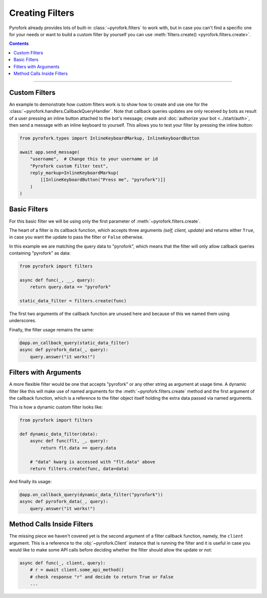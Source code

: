 Creating Filters
================

Pyrofork already provides lots of built-in :class:`~pyrofork.filters` to work with, but in case you can't find a
specific one for your needs or want to build a custom filter by yourself you can use
:meth:`filters.create() <pyrofork.filters.create>`.

.. contents:: Contents
    :backlinks: none
    :depth: 1
    :local:

-----

Custom Filters
--------------

An example to demonstrate how custom filters work is to show how to create and use one for the
:class:`~pyrofork.handlers.CallbackQueryHandler`. Note that callback queries updates are only received by bots as result
of a user pressing an inline button attached to the bot's message; create and :doc:`authorize your bot <../start/auth>`,
then send a message with an inline keyboard to yourself. This allows you to test your filter by pressing the inline
button:

.. code-block:: python

    from pyrofork.types import InlineKeyboardMarkup, InlineKeyboardButton

    await app.send_message(
        "username",  # Change this to your username or id
        "Pyrofork custom filter test",
        reply_markup=InlineKeyboardMarkup(
            [[InlineKeyboardButton("Press me", "pyrofork")]]
        )
    )

Basic Filters
-------------

For this basic filter we will be using only the first parameter of :meth:`~pyrofork.filters.create`.

The heart of a filter is its callback function, which accepts three arguments *(self, client, update)* and returns
either ``True``, in case you want the update to pass the filter or ``False`` otherwise.

In this example we are matching the query data to "pyrofork", which means that the filter will only allow callback
queries containing "pyrofork" as data:

.. code-block:: python

    from pyrofork import filters

    async def func(_, __, query):
        return query.data == "pyrofork"

    static_data_filter = filters.create(func)


The first two arguments of the callback function are unused here and because of this we named them using underscores.

Finally, the filter usage remains the same:

.. code-block:: python

    @app.on_callback_query(static_data_filter)
    async def pyrofork_data(_, query):
        query.answer("it works!")

Filters with Arguments
----------------------

A more flexible filter would be one that accepts "pyrofork" or any other string as argument at usage time.
A dynamic filter like this will make use of named arguments for the :meth:`~pyrofork.filters.create` method and the
first argument of the callback function, which is a reference to the filter object itself holding the extra data passed
via named arguments.

This is how a dynamic custom filter looks like:

.. code-block:: python

    from pyrofork import filters

    def dynamic_data_filter(data):
        async def func(flt, _, query):
            return flt.data == query.data

        # "data" kwarg is accessed with "flt.data" above
        return filters.create(func, data=data)

And finally its usage:

.. code-block:: python

    @app.on_callback_query(dynamic_data_filter("pyrofork"))
    async def pyrofork_data(_, query):
        query.answer("it works!")


Method Calls Inside Filters
---------------------------

The missing piece we haven't covered yet is the second argument of a filter callback function, namely, the ``client``
argument. This is a reference to the :obj:`~pyrofork.Client` instance that is running the filter and it is useful in
case you would like to make some API calls before deciding whether the filter should allow the update or not:

.. code-block:: python

    async def func(_, client, query):
        # r = await client.some_api_method()
        # check response "r" and decide to return True or False
        ...